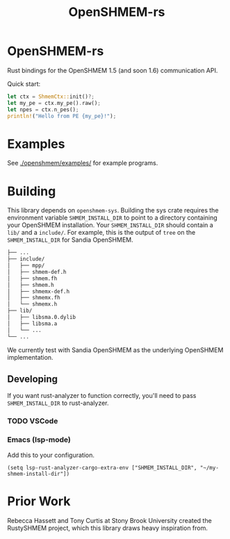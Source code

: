 #+title: OpenSHMEM-rs

* OpenSHMEM-rs

Rust bindings for the OpenSHMEM 1.5 (and soon 1.6) communication API.

Quick start:
#+begin_src rust
let ctx = ShmemCtx::init()?;
let my_pe = ctx.my_pe().raw();
let npes = ctx.n_pes();
println!("Hello from PE {my_pe}!");
#+end_src
* Examples
See [[./openshmem/examples/]] for example programs.
* Building

This library depends on src_txt{openshmem-sys}. Building the sys crate
requires the environment variable src_txt{SHMEM_INSTALL_DIR} to point to
a directory containing your OpenSHMEM installation. Your src_txt{SHMEM_INSTALL_DIR} should contain a src_txt{lib/} and a src_txt{include/}.
For example, this is the output of src_txt{tree} on the src_txt{SHMEM_INSTALL_DIR} for Sandia OpenSHMEM.

#+begin_src bash :exports code
├── ...
├── include/
│   ├── mpp/
│   ├── shmem-def.h
│   ├── shmem.fh
│   ├── shmem.h
│   ├── shmemx-def.h
│   ├── shmemx.fh
│   └── shmemx.h
├── lib/
│   ├── libsma.0.dylib
│   ├── libsma.a
│   └── ...
└── ...
#+end_src


We currently test with Sandia OpenSHMEM as the underlying OpenSHMEM implementation.
** Developing

If you want rust-analyzer to function correctly, you'll need to pass src_txt{SHMEM_INSTALL_DIR}
to rust-analyzer.
*** TODO VSCode
*** Emacs (lsp-mode)

Add this to your configuration.

#+BEGIN_SRC elisp :exports code
(setq lsp-rust-analyzer-cargo-extra-env ["SHMEM_INSTALL_DIR", "~/my-shmem-install-dir"])
#+END_SRC
* Prior Work

Rebecca Hassett and Tony Curtis at Stony Brook University created the RustySHMEM project, which
this library draws heavy inspiration from.
